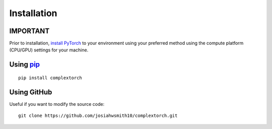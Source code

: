 Installation
============

IMPORTANT
---------
Prior to installation, `install PyTorch <https://pytorch.org/get-started/locally/>`_ to your environment using your preferred method using the compute platform (CPU/GPU) settings for your machine.


Using `pip <https://pypi.org/project/complextorch/>`_
-----------------------------------------------------

::

    pip install complextorch


Using GitHub
------------

Useful if you want to modify the source code::

    git clone https://github.com/josiahwsmith10/complextorch.git
